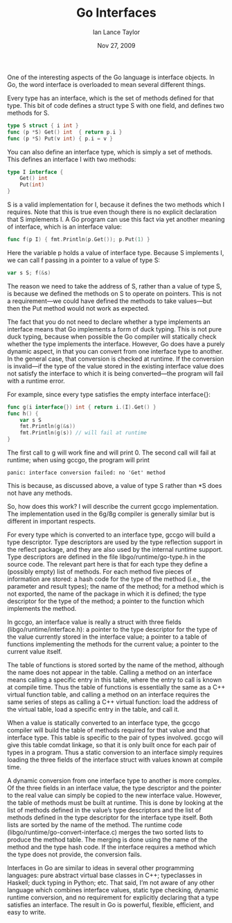 #+TITLE: Go Interfaces
#+AUTHOR: Ian Lance Taylor
#+DATE: Nov 27, 2009

One of the interesting aspects of the Go language is interface objects. In Go,
the word interface is overloaded to mean several different things.

Every type has an interface, which is the set of methods defined for that type.
This bit of code defines a struct type S with one field, and defines two methods
for S.

#+BEGIN_SRC go
type S struct { i int }
func (p *S) Get() int  { return p.i }
func (p *S) Put(v int) { p.i = v }
#+END_SRC

You can also define an interface type, which is simply a set of methods. This
defines an interface I with two methods:

#+BEGIN_SRC go
type I interface {
	Get() int
	Put(int)
}
#+END_SRC

S is a valid implementation for I, because it defines the two methods which I
requires. Note that this is true even though there is no explicit declaration
that S implements I. A Go program can use this fact via yet another meaning of
interface, which is an interface value:

#+BEGIN_SRC go
func f(p I) { fmt.Println(p.Get()); p.Put(1) }
#+END_SRC

Here the variable p holds a value of interface type. Because S implements I, we
can call f passing in a pointer to a value of type S:

#+BEGIN_SRC go
var s S; f(&s)
#+END_SRC

The reason we need to take the address of S, rather than a value of type S, is
because we defined the methods on S to operate on pointers. This is not a
requirement—we could have defined the methods to take values—but then the Put
method would not work as expected.

The fact that you do not need to declare whether a type implements an interface
means that Go implements a form of duck typing. This is not pure duck typing,
because when possible the Go compiler will statically check whether the type
implements the interface. However, Go does have a purely dynamic aspect, in that
you can convert from one interface type to another. In the general case, that
conversion is checked at runtime. If the conversion is invalid—if the type of
the value stored in the existing interface value does not satisfy the interface
to which it is being converted—the program will fail with a runtime error.

For example, since every type satisfies the empty interface interface{}:

#+BEGIN_SRC go
func g(i interface{}) int { return i.(I).Get() }
func h() {
	var s S
	fmt.Println(g(&s))
	fmt.Println(g(s)) // will fail at runtime
}
#+END_SRC

The first call to g will work fine and will print 0. The second call will fail
at runtime; when using gccgo, the program will print

#+BEGIN_SRC shell
panic: interface conversion failed: no 'Get' method
#+END_SRC

This is because, as discussed above, a value of type S rather than *S does not
have any methods.

So, how does this work? I will describe the current gccgo implementation. The
implementation used in the 6g/8g compiler is generally similar but is different
in important respects.

For every type which is converted to an interface type, gccgo will build a type
descriptor. Type descriptors are used by the type reflection support in the
reflect package, and they are also used by the internal runtime support. Type
descriptors are defined in the file libgo/runtime/go-type.h in the source code.
The relevant part here is that for each type they define a (possibly empty) list
of methods. For each method five pieces of information are stored: a hash code
for the type of the method (i.e., the parameter and result types); the name of
the method; for a method which is not exported, the name of the package in which
it is defined; the type descriptor for the type of the method; a pointer to the
function which implements the method.

In gccgo, an interface value is really a struct with three fields
(libgo/runtime/interface.h): a pointer to the type descriptor for the type of
the value currently stored in the interface value; a pointer to a table of
functions implementing the methods for the current value; a pointer to the
current value itself.

The table of functions is stored sorted by the name of the method, although the
name does not appear in the table. Calling a method on an interface means
calling a specific entry in this table, where the entry to call is known at
compile time. Thus the table of functions is essentially the same as a C++
virtual function table, and calling a method on an interface requires the same
series of steps as calling a C++ virtual function: load the address of the
virtual table, load a specific entry in the table, and call it.

When a value is statically converted to an interface type, the gccgo compiler
will build the table of methods required for that value and that interface type.
This table is specific to the pair of types involved. gccgo will give this table
comdat linkage, so that it is only built once for each pair of types in a
program. Thus a static conversion to an interface simply requires loading the
three fields of the interface struct with values known at compile time.

A dynamic conversion from one interface type to another is more complex. Of the
three fields in an interface value, the type descriptor and the pointer to the
real value can simply be copied to the new interface value. However, the table
of methods must be built at runtime. This is done by looking at the list of
methods defined in the value’s type descriptors and the list of methods defined
in the type descriptor for the interface type itself. Both lists are sorted by
the name of the method. The runtime code (libgo/runtime/go-convert-interface.c)
merges the two sorted lists to produce the method table. The merging is done
using the name of the method and the type hash code. If the interface requires a
method which the type does not provide, the conversion fails.

Interfaces in Go are similar to ideas in several other programming languages:
pure abstract virtual base classes in C++; typeclasses in Haskell; duck typing
in Python; etc. That said, I’m not aware of any other language which combines
interface values, static type checking, dynamic runtime conversion, and no
requirement for explicitly declaring that a type satisfies an interface. The
result in Go is powerful, flexible, efficient, and easy to write.
